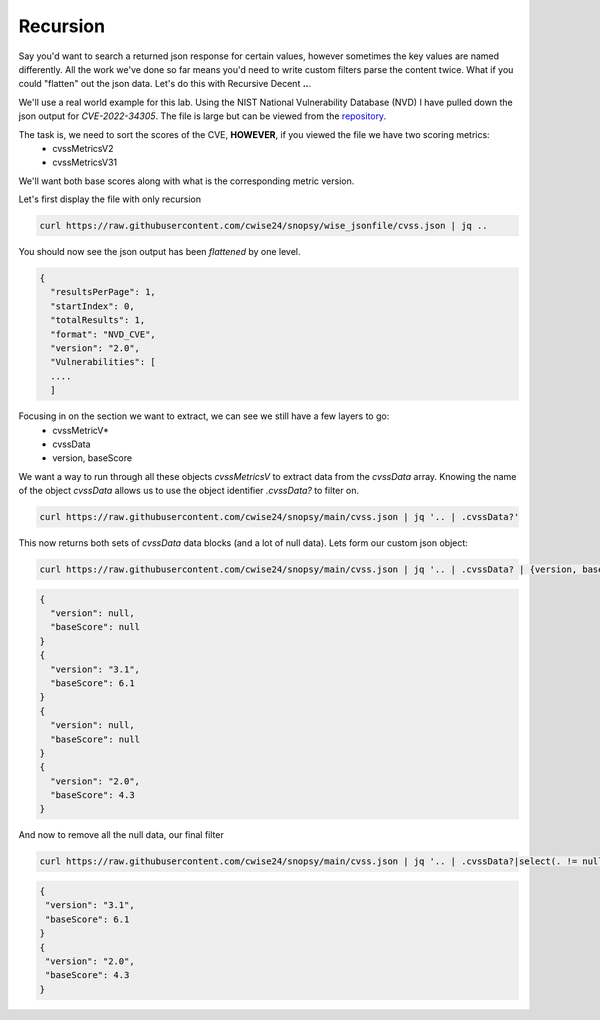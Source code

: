 Recursion
==========

Say you'd want to search a returned json response for certain values, however sometimes the key values are named differently. All the work we've done so far means you'd
need to write custom filters parse the content twice. What if you could "flatten" out the json data. Let's do this with Recursive Decent **..**.

We'll use a real world example for this lab. Using the NIST National Vulnerability Database (NVD) I have pulled down the json output for *CVE-2022-34305*. The file is large
but can be viewed from the `repository`_.

.. _repository: https://raw.githubusercontent.com/cwise24/snopsy/wise_jsonfile/cvss.json


The task is, we need to sort the scores of the CVE, **HOWEVER**, if you viewed the file we have two scoring metrics:
 - cvssMetricsV2
 - cvssMetricsV31 

We'll want both base scores along with what is the corresponding metric version.

Let's first display the file with only recursion 

.. code-block:: bash 

    curl https://raw.githubusercontent.com/cwise24/snopsy/wise_jsonfile/cvss.json | jq ..

You should now see the json output has been *flattened* by one level.

.. code-block:: json

   {
     "resultsPerPage": 1,
     "startIndex": 0, 
     "totalResults": 1, 
     "format": "NVD_CVE", 
     "version": "2.0", 
     "Vulnerabilities": [
     ....
     ]

.. code-block:: json 
   :caption: recursion 

   1
   0 
   1 
   "NVD_CVE" 
   "2.0" 
   [
   ....
   ]

Focusing in on the section we want to extract, we can see we still have a few layers to go:
 - cvssMetricV*
 - cvssData
 - version, baseScore

.. code-block:: json 
   :emphasize-lines: 2,6,7,17,24,28,29,37

   {
     "cvssMetricV31": [
       {
         "source": "nvd@nist.gov",
         "type": "Primary",
         "cvssData": {
           "version": "3.1",
           "vectorString": "CVSS:3.1/AV:N/AC:L/PR:N/UI:R/S:C/C:L/I:L/A:N",
           "attackVector": "NETWORK",
           "attackComplexity": "LOW",
           "privilegesRequired": "NONE",
           "userInteraction": "REQUIRED",
           "scope": "CHANGED",
           "confidentialityImpact": "LOW",
           "integrityImpact": "LOW",
           "availabilityImpact": "NONE",
           "baseScore": 6.1,
           "baseSeverity": "MEDIUM"
         },
         "exploitabilityScore": 2.8,
         "impactScore": 2.7
       }
     ],
     "cvssMetricV2": [
       {
         "source": "nvd@nist.gov",
         "type": "Primary",
         "cvssData": {
           "version": "2.0",
           "vectorString": "AV:N/AC:M/Au:N/C:N/I:P/A:N",
           "accessVector": "NETWORK",
           "accessComplexity": "MEDIUM",
           "authentication": "NONE",
           "confidentialityImpact": "NONE",
           "integrityImpact": "PARTIAL",
           "availabilityImpact": "NONE",
           "baseScore": 4.3
         },
         "baseSeverity": "MEDIUM",
         "exploitabilityScore": 8.6,
         "impactScore": 2.9,
         "acInsufInfo": false,
         "obtainAllPrivilege": false,
         "obtainUserPrivilege": false,
         "obtainOtherPrivilege": false,
         "userInteractionRequired": true
       }
     ]
    }

We want a way to run through all these objects *cvssMetricsV* to extract data from the *cvssData* array. 
Knowing the name of the object *cvssData* allows us to use the object identifier *.cvssData?* to filter on.

.. code-block:: bash 
  
   curl https://raw.githubusercontent.com/cwise24/snopsy/main/cvss.json | jq '.. | .cvssData?'


This now returns both sets of *cvssData* data blocks (and a lot of null data). Lets form our custom json object:

.. code-block:: bash 
  
   curl https://raw.githubusercontent.com/cwise24/snopsy/main/cvss.json | jq '.. | .cvssData? | {version, baseScore}'


.. code-block:: json 

    {
      "version": null,
      "baseScore": null
    }
    {
      "version": "3.1",
      "baseScore": 6.1
    }
    {
      "version": null,
      "baseScore": null
    }
    {
      "version": "2.0",
      "baseScore": 4.3
    }


And now to remove all the null data, our final filter 

.. code-block:: bash 

   curl https://raw.githubusercontent.com/cwise24/snopsy/main/cvss.json | jq '.. | .cvssData?|select(. != null)|{version, baseScore}'

.. code-block:: json 

   {
    "version": "3.1",
    "baseScore": 6.1
   }
   {
    "version": "2.0",
    "baseScore": 4.3
   }
